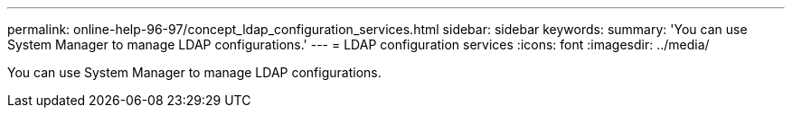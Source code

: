 ---
permalink: online-help-96-97/concept_ldap_configuration_services.html
sidebar: sidebar
keywords: 
summary: 'You can use System Manager to manage LDAP configurations.'
---
= LDAP configuration services
:icons: font
:imagesdir: ../media/

[.lead]
You can use System Manager to manage LDAP configurations.
